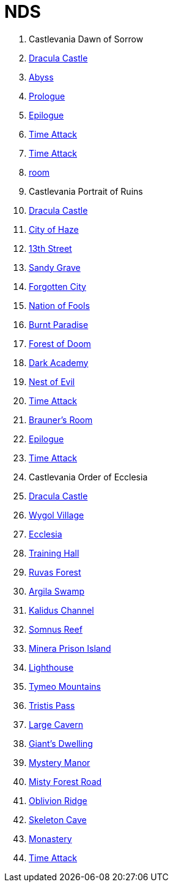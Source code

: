 # NDS

. Castlevania Dawn of Sorrow
  . link:acvj-1_castlevania1/0.html[Dracula Castle]
  . link:acvj-1_castlevania1/10.html[Abyss]
  . link:acvj-1_castlevania1/12.html[Prologue]
  . link:acvj-1_castlevania1/13.html[Epilogue]
  . link:acvj-1_castlevania1/14.html[Time Attack]
  . link:acvj-1_castlevania1/15.html[Time Attack]
  . link:acvj-1_castlevania1/16.html[room]

. Castlevania Portrait of Ruins
  . link:acbj-1_castlevania2/0.html[Dracula Castle]
  . link:acbj-1_castlevania2/1.html[City of Haze]
  . link:acbj-1_castlevania2/2.html[13th Street]
  . link:acbj-1_castlevania2/3.html[Sandy Grave]
  . link:acbj-1_castlevania2/4.html[Forgotten City]
  . link:acbj-1_castlevania2/5.html[Nation of Fools]
  . link:acbj-1_castlevania2/6.html[Burnt Paradise]
  . link:acbj-1_castlevania2/7.html[Forest of Doom]
  . link:acbj-1_castlevania2/8.html[Dark Academy]
  . link:acbj-1_castlevania2/9.html[Nest of Evil]
  . link:acbj-1_castlevania2/10.html[Time Attack]
  . link:acbj-1_castlevania2/11.html[Brauner's Room]
  . link:acbj-1_castlevania2/12.html[Epilogue]
  . link:acbj-1_castlevania2/13.html[Time Attack]

. Castlevania Order of Ecclesia
  . link:yr9j-0_castlevania3/0.html[Dracula Castle]
  . link:yr9j-0_castlevania3/1.html[Wygol Village]
  . link:yr9j-0_castlevania3/2.html[Ecclesia]
  . link:yr9j-0_castlevania3/3.html[Training Hall]
  . link:yr9j-0_castlevania3/4.html[Ruvas Forest]
  . link:yr9j-0_castlevania3/5.html[Argila Swamp]
  . link:yr9j-0_castlevania3/6.html[Kalidus Channel]
  . link:yr9j-0_castlevania3/7.html[Somnus Reef]
  . link:yr9j-0_castlevania3/8.html[Minera Prison Island]
  . link:yr9j-0_castlevania3/9.html[Lighthouse]
  . link:yr9j-0_castlevania3/10.html[Tymeo Mountains]
  . link:yr9j-0_castlevania3/11.html[Tristis Pass]
  . link:yr9j-0_castlevania3/12.html[Large Cavern]
  . link:yr9j-0_castlevania3/13.html[Giant's Dwelling]
  . link:yr9j-0_castlevania3/14.html[Mystery Manor]
  . link:yr9j-0_castlevania3/15.html[Misty Forest Road]
  . link:yr9j-0_castlevania3/16.html[Oblivion Ridge]
  . link:yr9j-0_castlevania3/17.html[Skeleton Cave]
  . link:yr9j-0_castlevania3/18.html[Monastery]
  . link:yr9j-0_castlevania3/19.html[Time Attack]
